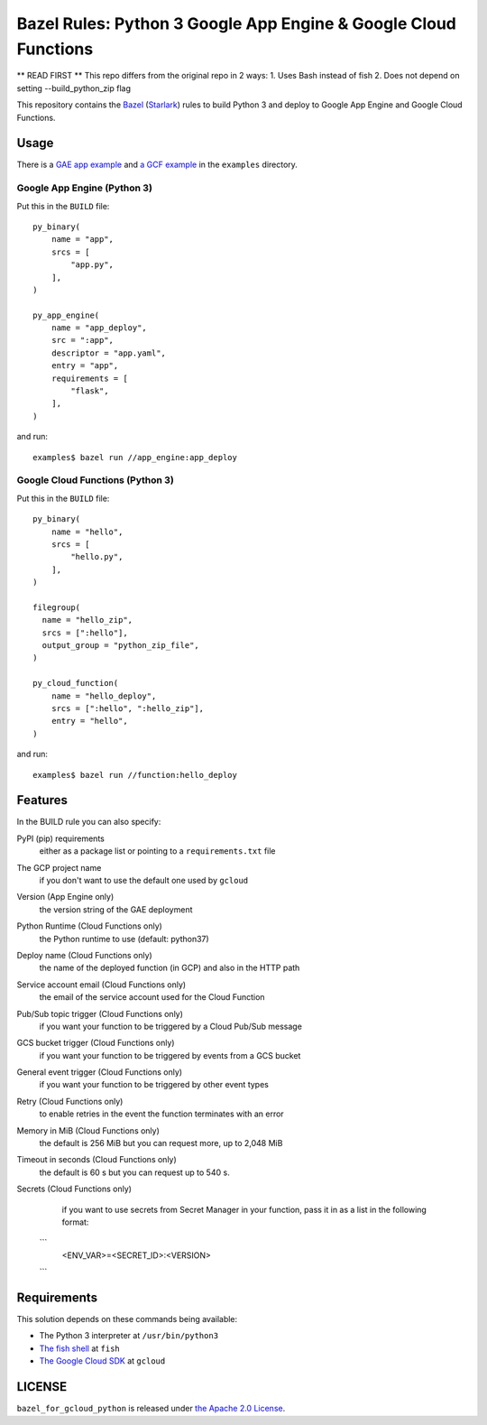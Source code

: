 ================================================================
Bazel Rules: Python 3 Google App Engine & Google Cloud Functions
================================================================

** READ FIRST **
This repo differs from the original repo in 2 ways:
1. Uses Bash instead of fish
2. Does not depend on setting --build_python_zip flag

This repository contains the `Bazel <https://bazel.build>`_ (`Starlark <https://docs.bazel.build/versions/master/skylark/language.html>`_) rules to build Python 3 and deploy to Google App Engine and Google Cloud Functions.

Usage
=====

There is a `GAE app example <examples/app_engine/BUILD>`_ and `a GCF example <examples/function/BUILD>`_ in the ``examples`` directory.

Google App Engine (Python 3)
----------------------------

Put this in the ``BUILD`` file::

  py_binary(
      name = "app",
      srcs = [
          "app.py",
      ],
  )

  py_app_engine(
      name = "app_deploy",
      src = ":app",
      descriptor = "app.yaml",
      entry = "app",
      requirements = [
          "flask",
      ],
  )

and run::

  examples$ bazel run //app_engine:app_deploy

Google Cloud Functions (Python 3)
---------------------------------

Put this in the ``BUILD`` file::

  py_binary(
      name = "hello",
      srcs = [
          "hello.py",
      ],
  )

  filegroup(
    name = "hello_zip",
    srcs = [":hello"],
    output_group = "python_zip_file",
  )

  py_cloud_function(
      name = "hello_deploy",
      srcs = [":hello", ":hello_zip"],
      entry = "hello",
  )

and run::

  examples$ bazel run //function:hello_deploy

Features
========

In the BUILD rule you can also specify:

PyPI (pip) requirements
  either as a package list or pointing to a ``requirements.txt`` file

The GCP project name
  if you don't want to use the default one used by ``gcloud``

Version (App Engine only)
  the version string of the GAE deployment

Python Runtime (Cloud Functions only)
  the Python runtime to use (default: python37)

Deploy name (Cloud Functions only)
  the name of the deployed function (in GCP) and also in the HTTP path

Service account email (Cloud Functions only)
  the email of the service account used for the Cloud Function

Pub/Sub topic trigger (Cloud Functions only)
  if you want your function to be triggered by a Cloud Pub/Sub message

GCS bucket trigger (Cloud Functions only)
  if you want your function to be triggered by events from a GCS bucket

General event trigger (Cloud Functions only)
  if you want your function to be triggered by other event types

Retry (Cloud Functions only)
  to enable retries in the event the function terminates with an error

Memory in MiB (Cloud Functions only)
  the default is 256 MiB but you can request more, up to 2,048 MiB

Timeout in seconds (Cloud Functions only)
  the default is 60 s but you can request up to 540 s.

Secrets (Cloud Functions only)
  if you want to use secrets from Secret Manager in your function, pass it in as a list in the following format:
 ```
  <ENV_VAR>=<SECRET_ID>:<VERSION>
 ```
Requirements
============

This solution depends on these commands being available:

* The Python 3 interpreter at ``/usr/bin/python3``
* `The fish shell <http://fishshell.com/>`_ at ``fish``
* `The Google Cloud SDK <https://cloud.google.com/sdk/>`_ at ``gcloud``


LICENSE
=======

``bazel_for_gcloud_python`` is released under `the Apache 2.0 License <LICENSE>`_.
